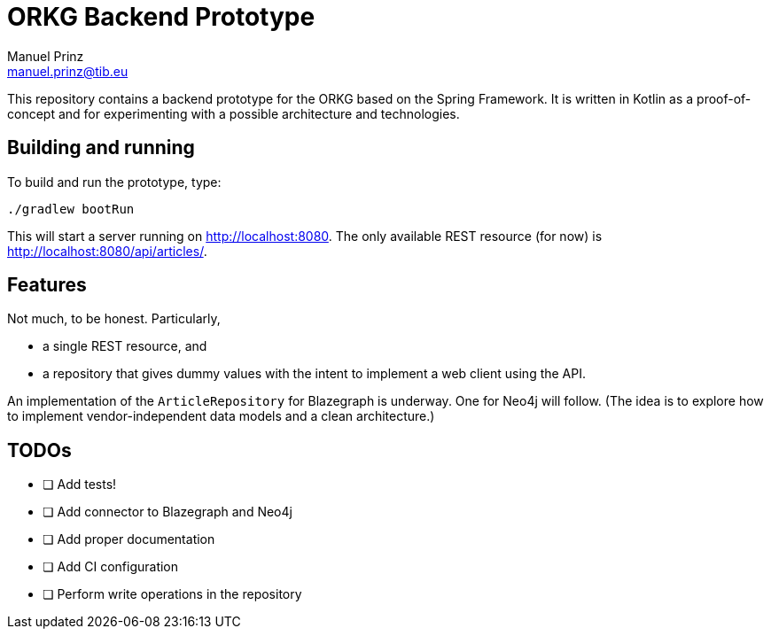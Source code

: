 = ORKG Backend Prototype
Manuel Prinz <manuel.prinz@tib.eu>

This repository contains a backend prototype for the ORKG based on the Spring Framework.
It is written in Kotlin as a proof-of-concept and for experimenting with a possible architecture and technologies.

== Building and running

To build and run the prototype, type:

    ./gradlew bootRun

This will start a server running on http://localhost:8080.
The only available REST resource (for now) is http://localhost:8080/api/articles/.

== Features

Not much, to be honest. Particularly,

* a single REST resource, and
* a repository that gives dummy values with the intent to implement a web client using the API.

An implementation of the `ArticleRepository` for Blazegraph is underway.
One for Neo4j will follow.
(The idea is to explore how to implement vendor-independent data models and a clean architecture.)

== TODOs

- [ ] Add tests!
- [ ] Add connector to Blazegraph and Neo4j
- [ ] Add proper documentation
- [ ] Add CI configuration
- [ ] Perform write operations in the repository
